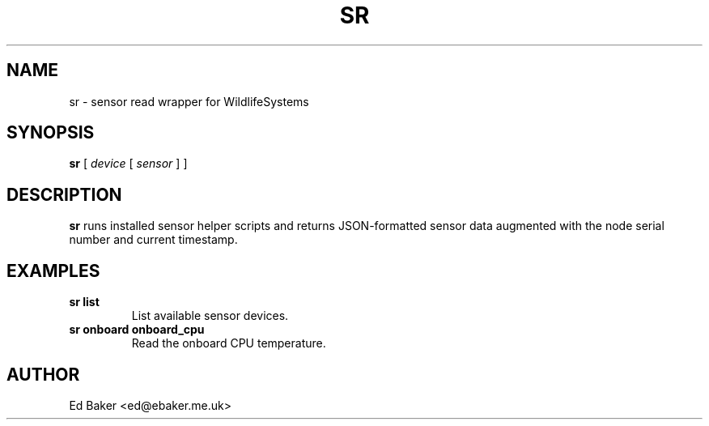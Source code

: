 .TH SR 1 "03 Oct 2025" "sensor-control" "User Commands"
.SH NAME
sr \- sensor read wrapper for WildlifeSystems
.SH SYNOPSIS
.B sr
[ \fIdevice\fR [ \fIsensor\fR ] ]
.SH DESCRIPTION
\fBsr\fR runs installed sensor helper scripts and returns JSON-formatted
sensor data augmented with the node serial number and current timestamp.
.SH EXAMPLES
.TP
\fBsr list\fR
List available sensor devices.
.TP
\fBsr onboard onboard_cpu\fR
Read the onboard CPU temperature.
.SH AUTHOR
Ed Baker <ed@ebaker.me.uk>